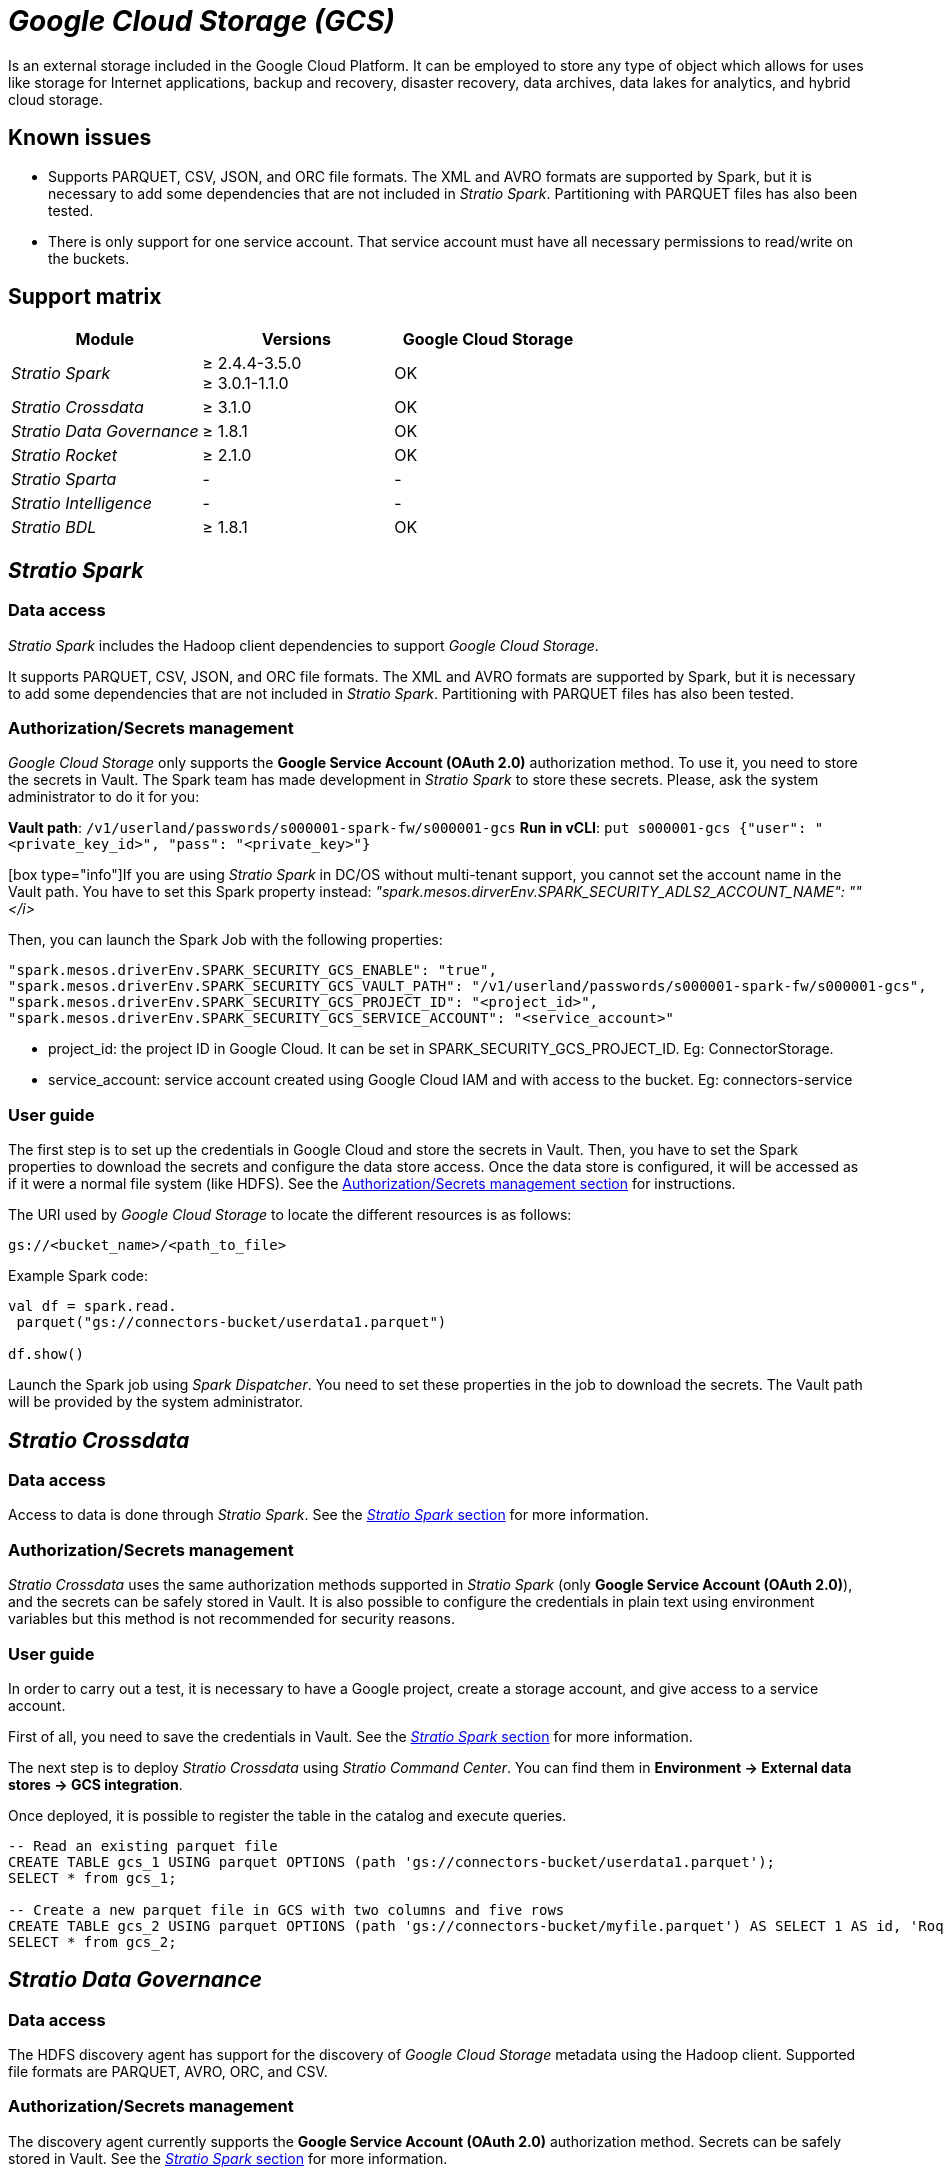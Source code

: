 = _Google Cloud Storage (GCS)_

Is an external storage included in the Google Cloud Platform. It can be employed to store any type of object which allows for uses like storage for Internet applications, backup and recovery, disaster recovery, data archives, data lakes for analytics, and hybrid cloud storage.

== Known issues

* Supports PARQUET, CSV, JSON, and ORC file formats. The XML and AVRO formats are supported by Spark, but it is necessary to add some dependencies that are not included in _Stratio Spark_. Partitioning with PARQUET files has also been tested.
* There is only support for one service account. That service account must have all necessary permissions to read/write on the buckets.

== Support matrix

|===
| Module | Versions | Google Cloud Storage

| _Stratio Spark_
| ≥ 2.4.4-3.5.0 +
≥ 3.0.1-1.1.0
| OK

| _Stratio Crossdata_
| ≥ 3.1.0
| OK

| _Stratio Data Governance_
| ≥ 1.8.1
| OK

| _Stratio Rocket_
| ≥ 2.1.0
| OK

| _Stratio Sparta_
| -
| -

| _Stratio Intelligence_
| -
| -

| _Stratio BDL_
| ≥ 1.8.1
| OK
|===

[box type="info"]Modules without versions are not tested yet. They might be supported.[/box]

== _Stratio Spark_

=== Data access

_Stratio Spark_ includes the Hadoop client dependencies to support _Google Cloud Storage_.

It supports PARQUET, CSV, JSON, and ORC file formats. The XML and AVRO formats are supported by Spark, but it is necessary to add some dependencies that are not included in _Stratio Spark_. Partitioning with PARQUET files has also been tested.

[box type="info"]Only one Google account is supported in each Spark job. You can configure access to several buckets.[/box]

=== Authorization/Secrets management

_Google Cloud Storage_ only supports the *Google Service Account (OAuth 2.0)* authorization method. To use it, you need to store the secrets in Vault. The Spark team has made development in _Stratio Spark_ to store these secrets. Please, ask the system administrator to do it for you:

*Vault path*: `/v1/userland/passwords/s000001-spark-fw/s000001-gcs`
*Run in vCLI*: `put s000001-gcs {"user": "<private_key_id>", "pass": "<private_key>"}`

[box type="info"]If you are using _Stratio Spark_ in DC/OS without multi-tenant support, you cannot set the account name in the Vault path. You have to set this Spark property instead: _"spark.mesos.dirverEnv.SPARK_SECURITY_ADLS2_ACCOUNT_NAME": "+++<account_name>+++"</i>[/box]+++</account_name>+++_

Then, you can launch the Spark Job with the following properties:

[source,json]
----
"spark.mesos.driverEnv.SPARK_SECURITY_GCS_ENABLE": "true",
"spark.mesos.driverEnv.SPARK_SECURITY_GCS_VAULT_PATH": "/v1/userland/passwords/s000001-spark-fw/s000001-gcs",
"spark.mesos.driverEnv.SPARK_SECURITY_GCS_PROJECT_ID": "<project_id>",
"spark.mesos.driverEnv.SPARK_SECURITY_GCS_SERVICE_ACCOUNT": "<service_account>"
----

* project_id: the project ID in Google Cloud. It can be set in SPARK_SECURITY_GCS_PROJECT_ID. Eg: ConnectorStorage.
* service_account: service account created using Google Cloud IAM and with access to the bucket. Eg: connectors-service

=== User guide

The first step is to set up the credentials in Google Cloud and store the secrets in Vault. Then, you have to set the Spark properties to download the secrets and configure the data store access. Once the data store is configured, it will be accessed as if it were a normal file system (like HDFS). See the <<AuthorizationSecrets_management,Authorization/Secrets management section>> for instructions.

The URI used by _Google Cloud Storage_ to locate the different resources is as follows:

[source,text]
----
gs://<bucket_name>/<path_to_file>
----

Example Spark code:

[source,scala]
----
val df = spark.read.
 parquet("gs://connectors-bucket/userdata1.parquet")

df.show()
----

Launch the Spark job using _Spark Dispatcher_. You need to set these properties in the job to download the secrets. The Vault path will be provided by the system administrator.

== _Stratio Crossdata_

=== Data access

Access to data is done through _Stratio Spark_. See the <<Stratio_Spark,_Stratio Spark_ section>> for more information.

=== Authorization/Secrets management

_Stratio Crossdata_ uses the same authorization methods supported in _Stratio Spark_ (only *Google Service Account (OAuth 2.0)*), and the secrets can be safely stored in Vault. It is also possible to configure the credentials in plain text using environment variables but this method is not recommended for security reasons.

=== User guide

In order to carry out a test, it is necessary to have a Google project, create a storage account, and give access to a service account.

First of all, you need to save the credentials in Vault. See the <<Stratio_Spark,_Stratio Spark_ section>> for more information.

The next step is to deploy _Stratio Crossdata_ using _Stratio Command Center_. You can find them in *Environment → External data stores → GCS integration*.

Once deployed, it is possible to register the table in the catalog and execute queries.

[source,text]
----
-- Read an existing parquet file
CREATE TABLE gcs_1 USING parquet OPTIONS (path 'gs://connectors-bucket/userdata1.parquet');
SELECT * from gcs_1;

-- Create a new parquet file in GCS with two columns and five rows
CREATE TABLE gcs_2 USING parquet OPTIONS (path 'gs://connectors-bucket/myfile.parquet') AS SELECT 1 AS id, 'Roque' AS name UNION SELECT 2 AS id, 'Miguel Angel' AS name UNION SELECT 3 AS id, 'Ivan' AS name UNION SELECT 4 AS id, 'Alberto' AS name UNION SELECT 5 AS id, 'Juan Miguel' AS name;
SELECT * from gcs_2;
----

== _Stratio Data Governance_

=== Data access

The HDFS discovery agent has support for the discovery of _Google Cloud Storage_ metadata using the Hadoop client. Supported file formats are PARQUET, AVRO, ORC, and CSV.

=== Authorization/Secrets management

The discovery agent currently supports the *Google Service Account (OAuth 2.0)* authorization method. Secrets can be safely stored in Vault. See the <<Stratio_Spark,_Stratio Spark_ section>> for more information.

It is highly recommended to create a dedicated user for the discovery agent with limited permissions.

=== User guide

Prerequisites:

* A Storage account within a Google project.
* A Service account with access to that storage account.
* A _Stratio Data Governance_ installation.

The first step is to create the secrets in Vault. These secrets are not created automatically by the _Stratio Command Center_ installer, so you have to ask the system administrator to do it for you. It's highly recommended to create a new Google account for _Stratio Data Governance_ with limited permissions.

Use the _Stratio Command Center_ descriptor to install the HDFS discovery agent for _Google Cloud Storage_: *agent-cloud-default*.

The most important fields to fill in the installation are:

*General*

* Backend _Stratio Data Governance_ (PostgreSQL).
 ** Host: PostgreSQL instance to save the _Google Cloud Storage_ metadata.
* External configuration
 ** HDFS to discover
  *** Data store type: _Google Cloud Storage_.
  *** Default FS: default file system. Eg: gs://connectors-bucket.
  *** Init path: the path from which you want to discover the metadata recursively. Set/if you are not sure.
 ** _Google Cloud Storage_ configuration
  *** Authorization method: must be OAUTH (service account). The secrets must be stored in Vault.
  *** Google project ID: name of the Google project the service account belongs to. Eg: connectorstorage.
  *** Google service account: name of the service account. Eg: connectors-service.
 ** Service identity
  *** Vault role: it's recommended to create a new role for discovery agents. Eg: s000001-dg-agent.
 ** Calico network
  *** Network name: it's necessary to use the stratio-shared network if the discovery agent is configured to save the metadata in Postgreseos.

*Settings*

* Secrets path
 ** Vault path: Vault path with the authorization credentials. Eg: s000001-dg-gcs-agent.
 ** Instance name: Vault secret with the authorization credentials. Eg: s000001-dg-gcs-agent.

Check that the service deploys, is able to download the driver and secrets, and the discovery process begins. The first time may take a while.

If the service works correctly, you can see the discovered metadata in the traces:

[source,text]
----
Extract begins at: Fri Mar 27 09:56:05 CET 2020
NewOrUpdate 14 DataAssets begins at: Fri Mar 27 09:56:06 CET 2020
Delete 0 DataAssets begins at: Fri Mar 27 09:56:07 CET 2020
Synchronizing 14 and 0 Federated DataAssets begins at: Fri Mar 27 09:56:07 CET 2020
----

In the _Stratio Data Governance_ UI, you can see that a new data store has been discovered, and you can browse the metadata. All files, columns, and data types have been detected correctly.

image::../attachments/external-gcs-connector-governance.png[]

The agent updates the metadata periodically. A test can be performed, for example, uploading a new file into _Google Cloud Storage_ and waiting for the agent to detect the change. These changes are reflected in the _Stratio Data Governance_ UI.

== _Stratio Rocket_

Access to data is done through _Stratio Spark_. See the <<Stratio_Spark,_Stratio Spark_ section>> for more information.

You need to store the secrets in Vault and set the environment variables. Then, you can use all filesystem inputs and outputs to read and write data into _Google Cloud Storage_. It works the same way as HDFS.

== _Stratio GoSec_

External data stores are not integrated into _Stratio GoSec_.

The authorization will be configured directly in the database when the user is created for _Stratio Crossdata_/_Stratio Spark_/_Stratio Data Governance_. It is recommended to create a specific user for each application with limited permissions.

Most modules will access the data store through _Stratio Crossdata_. This allows you to configure different authorization policies for each user in _Stratio GoSec_.

Secrets (user/password) can be stored in Vault safely. _Stratio Crossdata_/_Stratio Spark_/_Stratio Data Governance_ have mechanisms to download the secrets and use them when necessary.
